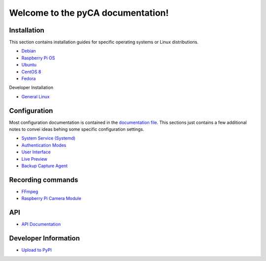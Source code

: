 Welcome to the pyCA documentation!
==================================

Installation
------------

This section contains installation guides for specific operating systems or Linux distributions.

- `Debian <install/debian-based.rst>`_
- `Raspberry Pi OS <install/debian-based.rst>`_
- `Ubuntu <install/debian-based.rst>`_
- `CentOS 8 <install/rhel-family.rst>`_
- `Fedora <install/rhel-family.rst>`_

Developer Installation

- `General Linux <install/devel-linux.rst>`_


Configuration
-------------

Most configuration documentation is contained in the `documentation file <../etc/pyca.conf>`_.
This sections just contains a few additional notes to convei ideas behing some specific configuration settings.

- `System Service (Systemd) <systemd.rst>`_
- `Authentication Modes <authentication.rst>`_
- `User Interface <user-interface.rst>`_
- `Live Preview <live-preview.rst>`_
- `Backup Capture Agent <backup-mode.rst>`_


Recording commands
---------------

- `FFmpeg <recording/ffmpeg.rst>`_
- `Raspberry Pi Camera Module <recording/raspivid.rst>`_

API
---

- `API Documentation <apidocs.rst>`_

Developer Information
---------------------

- `Upload to PyPI <pypi.rst>`_

